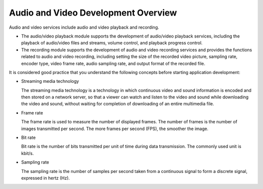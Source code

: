 Audio and Video Development Overview
====================================

Audio and video services include audio and video playback and recording.

-  The audio/video playback module supports the development of
   audio/video playback services, including the playback of audio/video
   files and streams, volume control, and playback progress control.
-  The recording module supports the development of audio and video
   recording services and provides the functions related to audio and
   video recording, including setting the size of the recorded video
   picture, sampling rate, encoder type, video frame rate, audio
   sampling rate, and output format of the recorded file.

It is considered good practice that you understand the following
concepts before starting application development:

-  Streaming media technology

   The streaming media technology is a technology in which continuous
   video and sound information is encoded and then stored on a network
   server, so that a viewer can watch and listen to the video and sound
   while downloading the video and sound, without waiting for completion
   of downloading of an entire multimedia file.

-  Frame rate

   The frame rate is used to measure the number of displayed frames. The
   number of frames is the number of images transmitted per second. The
   more frames per second (FPS), the smoother the image.

-  Bit rate

   Bit rate is the number of bits transmitted per unit of time during
   data transmission. The commonly used unit is kbit/s.

-  Sampling rate

   The sampling rate is the number of samples per second taken from a
   continuous signal to form a discrete signal, expressed in hertz (Hz).

